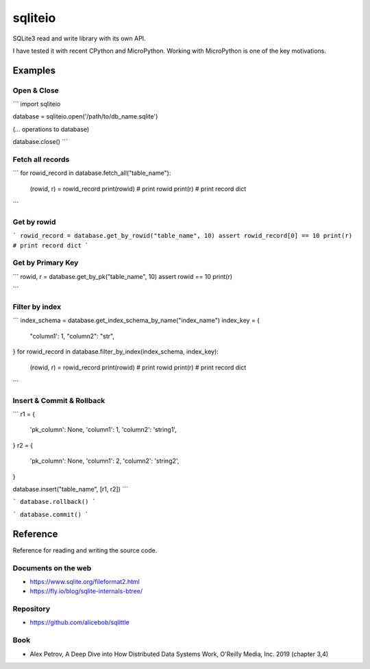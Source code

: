 =============
sqliteio
=============

SQLite3 read and write library with its own API.

I have tested it with recent CPython and MicroPython.
Working with MicroPython is one of the key motivations.

Examples
-------------

Open & Close
++++++++++++++++++++++++++++++

```
import sqliteio

database = sqliteio.open('/path/to/db_name.sqlite')

(... operations to database)

database.close()
```

Fetch all records
++++++++++++++++++++++++++++++

```
for rowid_record in database.fetch_all("table_name"):
    (rowid, r) = rowid_record
    print(rowid)    # print rowid
    print(r)        # print record dict
```

Get by rowid
++++++++++++++++++++++++++++++

```
rowid_record = database.get_by_rowid("table_name", 10)
assert rowid_record[0] == 10
print(r)        # print record dict
```


Get by Primary Key
++++++++++++++++++++++++++++++

```
rowid, r = database.get_by_pk("table_name", 10)
assert rowid == 10
print(r)

```

Filter by index
++++++++++++++++++++++++++++++

```
index_schema = database.get_index_schema_by_name("index_name")
index_key = {
    "column1': 1,
    "column2": "str",
}
for rowid_record in database.filter_by_index(index_schema, index_key):
    (rowid, r) = rowid_record
    print(rowid)    # print rowid
    print(r)        # print record dict
```

Insert & Commit & Rollback
++++++++++++++++++++++++++++++

```
r1 = {
    'pk_column': None,
    'column1': 1,
    'column2': 'string1',
}
r2 = {
    'pk_column': None,
    'column1': 2,
    'column2': 'string2',
}

database.insert("table_name", [r1, r2])
```


```
database.rollback()
```

```
database.commit()
```


Reference
-------------

Reference for reading and writing the source code.

Documents on the web
++++++++++++++++++++++

- https://www.sqlite.org/fileformat2.html
- https://fly.io/blog/sqlite-internals-btree/

Repository
++++++++++++++++++++++

- https://github.com/alicebob/sqlittle

Book
++++++++++++++++++++++

- Alex Petrov, A Deep Dive into How Distributed Data Systems Work, O'Reilly Media, Inc. 2019 (chapter 3,4)

